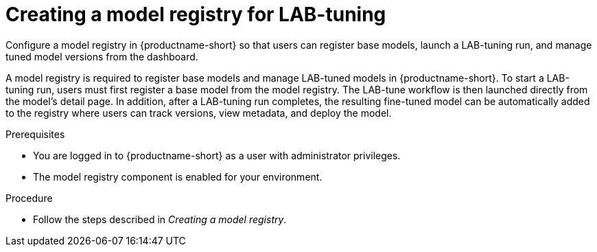 :_module-type: PROCEDURE

[id="creating-a-model-registry-for-lab-tuning_{context}"]
= Creating a model registry for LAB-tuning

[role='_abstract']
Configure a model registry in {productname-short} so that users can register base models, launch a LAB-tuning run, and manage tuned model versions from the dashboard.

A model registry is required to register base models and manage LAB-tuned models in {productname-short}. To start a LAB-tuning run, users must first register a base model from the model registry. The LAB-tune workflow is then launched directly from the model's detail page. In addition, after a LAB-tuning run completes, the resulting fine-tuned model can be automatically added to the registry where users can track versions, view metadata, and deploy the model.

.Prerequisites
* You are logged in to {productname-short} as a user with administrator privileges.
* The model registry component is enabled for your environment.

.Procedure
* Follow the steps described in _Creating a model registry_.

//link:https://docs.redhat.com/en/documentation/red_hat_openshift_ai_self-managed/2.19/html/managing_model_registries/creating-a-model-registry_managing-model-registries[Creating a model registry].

